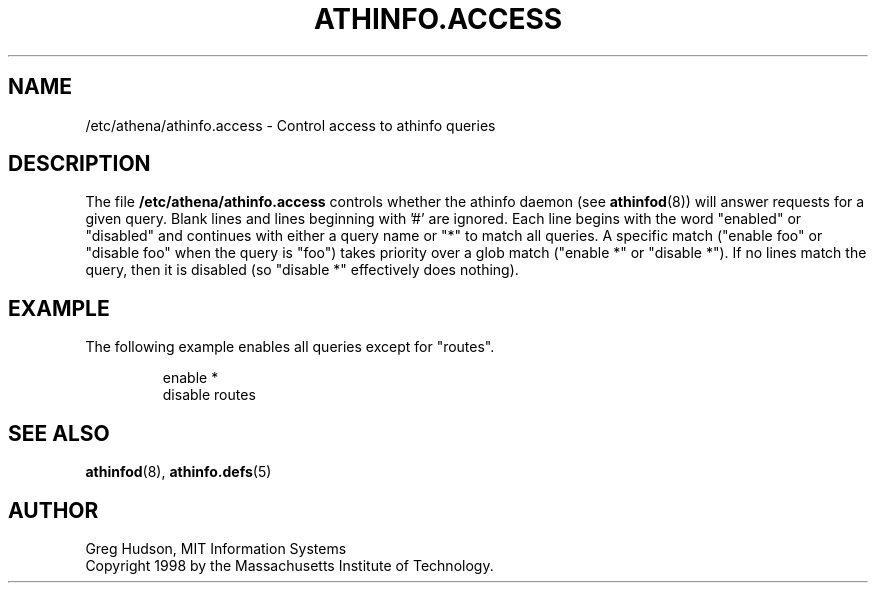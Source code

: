 .\" $Id: athinfo.access.5,v 1.1 1998-11-03 17:57:42 ghudson Exp $
.\"
.\" Copyright 1998 by the Massachusetts Institute of Technology.
.\"
.\" Permission to use, copy, modify, and distribute this
.\" software and its documentation for any purpose and without
.\" fee is hereby granted, provided that the above copyright
.\" notice appear in all copies and that both that copyright
.\" notice and this permission notice appear in supporting
.\" documentation, and that the name of M.I.T. not be used in
.\" advertising or publicity pertaining to distribution of the
.\" software without specific, written prior permission.
.\" M.I.T. makes no representations about the suitability of
.\" this software for any purpose.  It is provided "as is"
.\" without express or implied warranty.
.TH ATHINFO.ACCESS 5 "30 Oct 1998"
.SH NAME
/etc/athena/athinfo.access \- Control access to athinfo queries
.SH DESCRIPTION
The file
.B /etc/athena/athinfo.access
controls whether the athinfo daemon (see
.BR athinfod (8))
will answer requests for a given query.  Blank lines and lines
beginning with '#' are ignored.  Each line begins with the word
"enabled" or "disabled" and continues with either a query name or "*"
to match all queries.  A specific match ("enable foo" or "disable foo"
when the query is "foo") takes priority over a glob match ("enable *"
or "disable *").  If no lines match the query, then it is disabled (so
"disable *" effectively does nothing).
.SH EXAMPLE
The following example enables all queries except for "routes".
.PP
.RS
.nf
enable *
disable routes
.fi
.RE
.SH "SEE ALSO"
.BR athinfod (8),
.BR athinfo.defs (5)
.SH AUTHOR
Greg Hudson, MIT Information Systems
.br
Copyright 1998 by the Massachusetts Institute of Technology.
